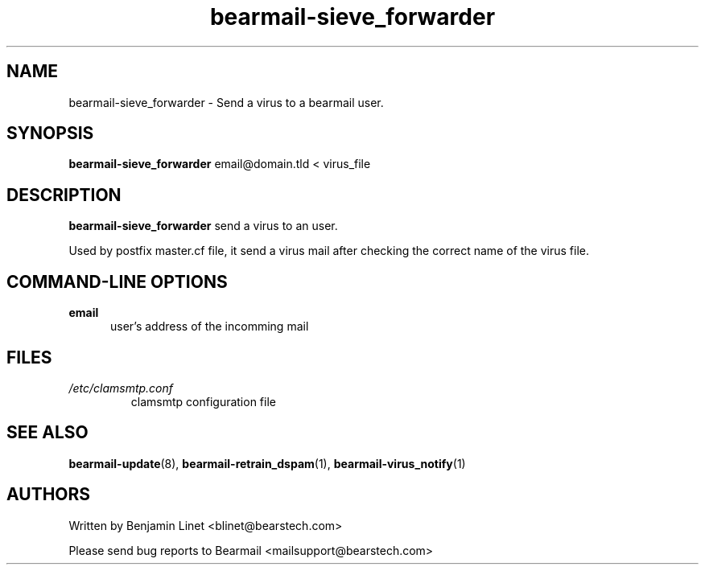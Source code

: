 .\" Some roff macros, for reference:
.\" .nh        disable hyphenation
.\" .hy        enable hyphenation
.\" .ad l      left justify
.\" .ad b      justify to both left and right margins
.\" .nf        disable filling
.\" .fi        enable filling
.\" .br        insert line break
.\" .sp <n>    insert n+1 empty lines
.\" for manpage-specific macros, see man(7)
.\"             -*-Nroff-*-
.\"
.TH bearmail-sieve_forwarder 8 "18 Juil 2008 " " " "Linux User's Manual"
.SH NAME
bearmail-sieve_forwarder \- Send a virus to a bearmail user.
.SH SYNOPSIS
.B bearmail-sieve_forwarder
email@domain.tld \< virus_file
.SH DESCRIPTION
.B bearmail-sieve_forwarder
send a virus to an user.

Used by postfix master.cf file, it send a virus mail after checking the correct name 
of the virus file.
.PP
.SH "COMMAND\-LINE OPTIONS"
.TP 0.5i
.B "email"
user's address of the incomming mail
.PP
.SH FILES
.TP
.I /etc/clamsmtp.conf
clamsmtp configuration file
.PP

.SH "SEE ALSO"
.BR bearmail-update (8),
.BR bearmail-retrain_dspam (1),
.BR bearmail-virus_notify (1)

.SH AUTHORS
Written by Benjamin Linet <blinet@bearstech.com>

Please send bug reports to Bearmail <mailsupport@bearstech.com>
